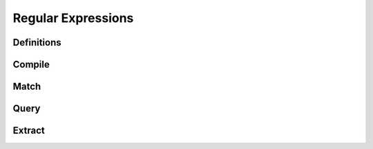 .. index:: 
   single: Strings (C API); Regular Expressions

.. _regex:

===================
Regular Expressions
===================


Definitions
===========

.. doxybridge:: s_regex

.. doxybridge:: s_regexsub

.. doxybridge:: s_regex_flags
   :type: typedef enum


Compile
=======

.. doxybridge:: s_regex_comp


Match
=====

.. doxybridge:: s_regex_match


Query
=====

.. doxybridge:: s_regexsub_num_groups


Extract
=======

.. doxybridge:: s_regexsub_group
